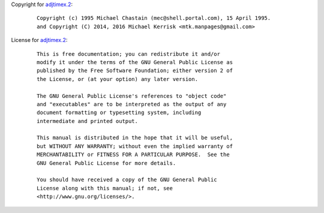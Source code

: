 Copyright for `adjtimex.2 <adjtimex.2.html>`__:

   ::

      Copyright (c) 1995 Michael Chastain (mec@shell.portal.com), 15 April 1995.
      and Copyright (C) 2014, 2016 Michael Kerrisk <mtk.manpages@gmail.com>

License for `adjtimex.2 <adjtimex.2.html>`__:

   ::

      This is free documentation; you can redistribute it and/or
      modify it under the terms of the GNU General Public License as
      published by the Free Software Foundation; either version 2 of
      the License, or (at your option) any later version.

      The GNU General Public License's references to "object code"
      and "executables" are to be interpreted as the output of any
      document formatting or typesetting system, including
      intermediate and printed output.

      This manual is distributed in the hope that it will be useful,
      but WITHOUT ANY WARRANTY; without even the implied warranty of
      MERCHANTABILITY or FITNESS FOR A PARTICULAR PURPOSE.  See the
      GNU General Public License for more details.

      You should have received a copy of the GNU General Public
      License along with this manual; if not, see
      <http://www.gnu.org/licenses/>.
